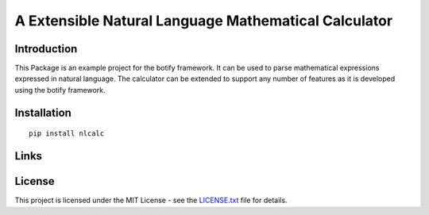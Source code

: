 ######################################################################################
A Extensible Natural Language Mathematical Calculator
######################################################################################


.. inclusion-marker-introduction-start

**************************************************************************
Introduction
**************************************************************************

This Package is an example project for the botify framework. It can be
used to parse mathematical expressions expressed in natural language.
The calculator can be extended to support any number of features as
it is developed using the botify framework.
  
  
.. inclusion-marker-introduction-end



.. inclusion-marker-install-start

**************************************************************************
Installation
**************************************************************************

::

    pip install nlcalc


.. inclusion-marker-install-end


.. inclusion-marker-links-start

**************************************************************************
Links
**************************************************************************

.. inclusion-marker-links-end


.. inclusion-marker-license-start

**************************************************************************
License
**************************************************************************

This project is licensed under the MIT License - see the `LICENSE.txt <https://github.com/pri22296/botify-calc/blob/master/LICENSE.txt>`_ file for details.


.. inclusion-marker-license-end